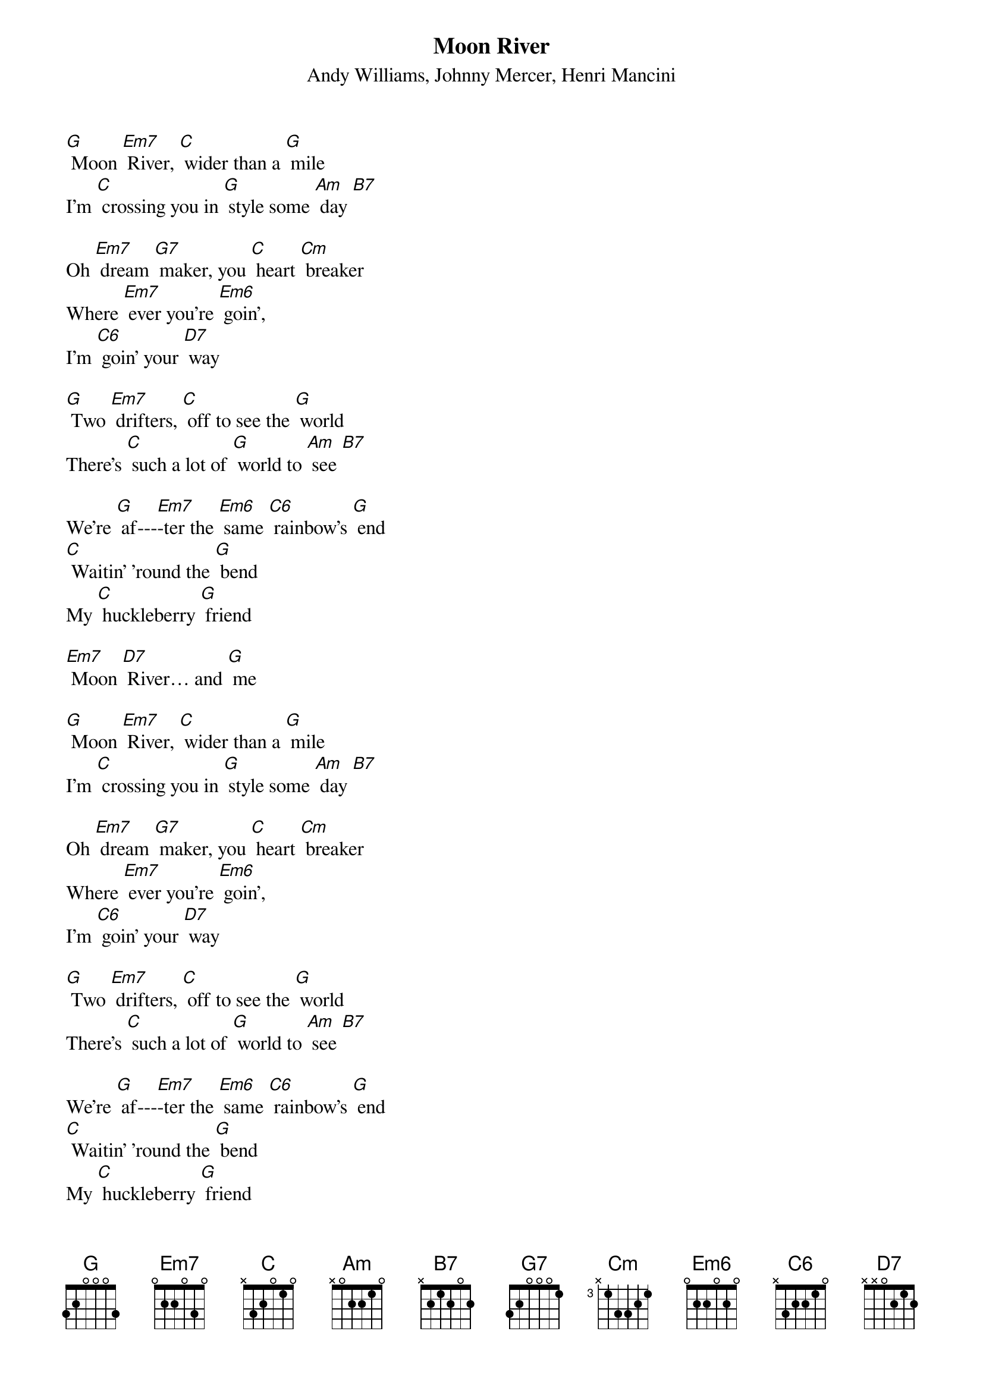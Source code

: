 {t: Moon River}
{st: Andy Williams, Johnny Mercer, Henri Mancini}

[G] Moon [Em7] River, [C] wider than a [G] mile
I'm [C] crossing you in [G] style some [Am] day [B7]

Oh [Em7] dream [G7] maker, you [C] heart [Cm] breaker
Where [Em7] ever you're [Em6] goin',
I'm [C6] goin' your [D7] way

[G] Two [Em7] drifters, [C] off to see the [G] world
There's [C] such a lot of [G] world to [Am] see [B7]

We're [G] af---[Em7]-ter the [Em6] same [C6] rainbow's [G] end
[C] Waitin' 'round the [G] bend
My [C] huckleberry [G] friend

[Em7] Moon [D7] River… and [G] me

[G] Moon [Em7] River, [C] wider than a [G] mile
I'm [C] crossing you in [G] style some [Am] day [B7]

Oh [Em7] dream [G7] maker, you [C] heart [Cm] breaker
Where [Em7] ever you're [Em6] goin',
I'm [C6] goin' your [D7] way

[G] Two [Em7] drifters, [C] off to see the [G] world
There's [C] such a lot of [G] world to [Am] see [B7]

We're [G] af---[Em7]-ter the [Em6] same [C6] rainbow's [G] end
[C] Waitin' 'round the [G] bend
My [C] huckleberry [G] friend

[Em7] Moon [D7] River… and [C] me [Cm] [G]

